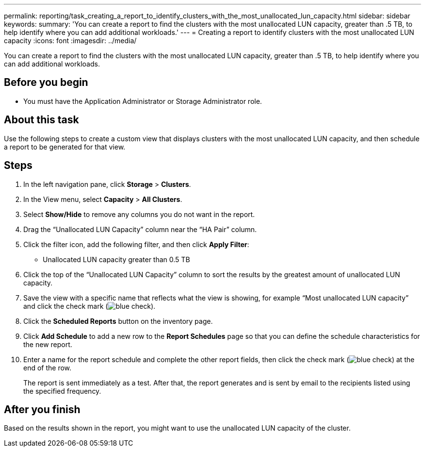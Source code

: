 ---
permalink: reporting/task_creating_a_report_to_identify_clusters_with_the_most_unallocated_lun_capacity.html
sidebar: sidebar
keywords: 
summary: 'You can create a report to find the clusters with the most unallocated LUN capacity, greater than .5 TB, to help identify where you can add additional workloads.'
---
= Creating a report to identify clusters with the most unallocated LUN capacity
:icons: font
:imagesdir: ../media/

[.lead]
You can create a report to find the clusters with the most unallocated LUN capacity, greater than .5 TB, to help identify where you can add additional workloads.

== Before you begin

* You must have the Application Administrator or Storage Administrator role.

== About this task

Use the following steps to create a custom view that displays clusters with the most unallocated LUN capacity, and then schedule a report to be generated for that view.

== Steps

. In the left navigation pane, click *Storage* > *Clusters*.
. In the View menu, select *Capacity* > *All Clusters*.
. Select *Show/Hide* to remove any columns you do not want in the report.
. Drag the "`Unallocated LUN Capacity`" column near the "`HA Pair`" column.
. Click the filter icon, add the following filter, and then click *Apply Filter*:
 ** Unallocated LUN capacity greater than 0.5 TB
. Click the top of the "`Unallocated LUN Capacity`" column to sort the results by the greatest amount of unallocated LUN capacity.
. Save the view with a specific name that reflects what the view is showing, for example "`Most unallocated LUN capacity`" and click the check mark (image:../media/blue_check.gif[]).
. Click the *Scheduled Reports* button on the inventory page.
. Click *Add Schedule* to add a new row to the *Report Schedules* page so that you can define the schedule characteristics for the new report.
. Enter a name for the report schedule and complete the other report fields, then click the check mark (image:../media/blue_check.gif[]) at the end of the row.
+
The report is sent immediately as a test. After that, the report generates and is sent by email to the recipients listed using the specified frequency.

== After you finish

Based on the results shown in the report, you might want to use the unallocated LUN capacity of the cluster.
